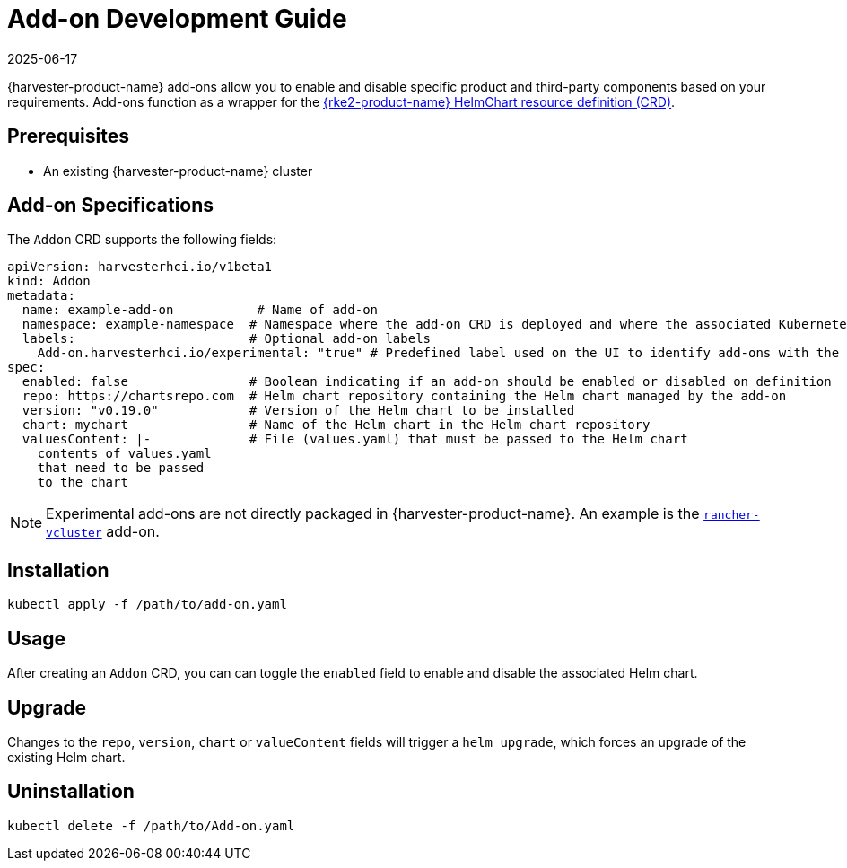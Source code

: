 = Add-on Development Guide
:revdate: 2025-06-17
:page-revdate: {revdate}

{harvester-product-name} add-ons allow you to enable and disable specific product and third-party components based on your requirements. Add-ons function as a wrapper for the https://documentation.suse.com/cloudnative/rke2/latest/en/helm.html#_using_the_helm_crd[{rke2-product-name} HelmChart resource definition (CRD)].

== Prerequisites

* An existing {harvester-product-name} cluster

== Add-on Specifications

The `Addon` CRD supports the following fields:

[,yaml]
----
apiVersion: harvesterhci.io/v1beta1
kind: Addon
metadata:
  name: example-add-on           # Name of add-on
  namespace: example-namespace  # Namespace where the add-on CRD is deployed and where the associated Kubernetes components will be deployed
  labels:                       # Optional add-on labels
    Add-on.harvesterhci.io/experimental: "true" # Predefined label used on the UI to identify add-ons with the "experimental" maturity level
spec:
  enabled: false                # Boolean indicating if an add-on should be enabled or disabled on definition
  repo: https://chartsrepo.com  # Helm chart repository containing the Helm chart managed by the add-on
  version: "v0.19.0"            # Version of the Helm chart to be installed
  chart: mychart                # Name of the Helm chart in the Helm chart repository
  valuesContent: |-             # File (values.yaml) that must be passed to the Helm chart
    contents of values.yaml
    that need to be passed
    to the chart
----

[NOTE]
====
Experimental add-ons are not directly packaged in {harvester-product-name}. An example is the https://github.com/harvester/experimental-addons/blob/main/rancher-vcluster/rancher-vcluster.yaml[`rancher-vcluster`] add-on.
====

== Installation

[,bash]
----
kubectl apply -f /path/to/add-on.yaml
----

== Usage

After creating an `Addon` CRD, you can can toggle the `enabled` field to enable and disable the associated Helm chart.

== Upgrade

Changes to the `repo`, `version`, `chart` or `valueContent` fields will trigger a `helm upgrade`, which forces an upgrade of the existing Helm chart.

== Uninstallation

[,bash]
----
kubectl delete -f /path/to/Add-on.yaml
----
